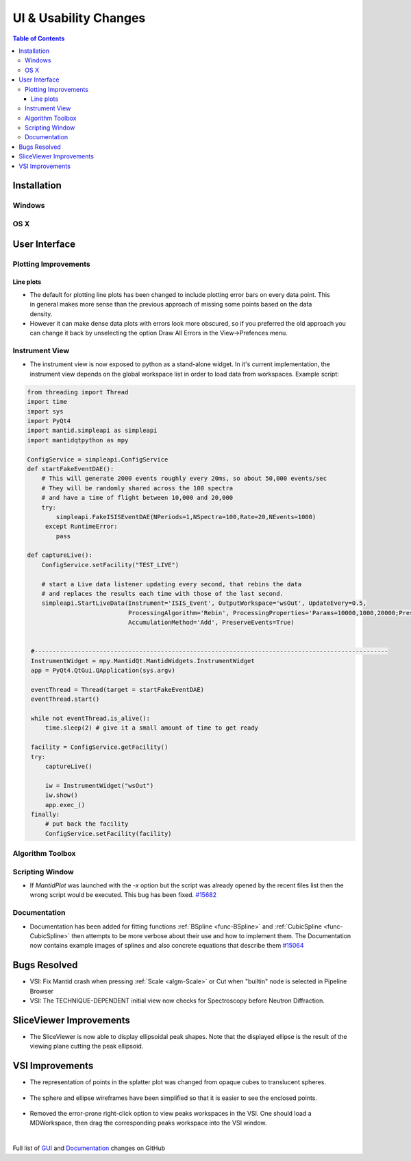 ======================
UI & Usability Changes
======================

.. contents:: Table of Contents
   :local:

Installation
------------

Windows
#######

OS X
####

User Interface
--------------

Plotting Improvements
#####################

Line plots
^^^^^^^^^^
.. figure::  ../../images/R37AllErrorBars.png
   :width: 500
   :align: right

- The default for plotting line plots has been changed to include plotting error bars on every data point.
  This in general makes more sense than the previous approach of missing some points based on the data density.
- However it can make dense data plots with errors look more obscured, so if you preferred the old approach you can change it back by unselecting the option Draw All Errors in the View->Prefences menu.

.. figure::  ../../images/R37PlotAllErrorsOption.png
   :align: center

Instrument View
###############

-  The instrument view is now exposed to python as a stand-alone widget.
   In it's current implementation, the instrument view depends on the
   global workspace list in order to load data from workspaces. Example script:

.. code-block:: python

   from threading import Thread
   import time
   import sys
   import PyQt4
   import mantid.simpleapi as simpleapi
   import mantidqtpython as mpy

   ConfigService = simpleapi.ConfigService
   def startFakeEventDAE():
       # This will generate 2000 events roughly every 20ms, so about 50,000 events/sec
       # They will be randomly shared across the 100 spectra
       # and have a time of flight between 10,000 and 20,000
       try:
           simpleapi.FakeISISEventDAE(NPeriods=1,NSpectra=100,Rate=20,NEvents=1000)
        except RuntimeError:
           pass

   def captureLive():
       ConfigService.setFacility("TEST_LIVE")

       # start a Live data listener updating every second, that rebins the data
       # and replaces the results each time with those of the last second.
       simpleapi.StartLiveData(Instrument='ISIS_Event', OutputWorkspace='wsOut', UpdateEvery=0.5,
                               ProcessingAlgorithm='Rebin', ProcessingProperties='Params=10000,1000,20000;PreserveEvents=1',
                               AccumulationMethod='Add', PreserveEvents=True)


    #--------------------------------------------------------------------------------------------------
    InstrumentWidget = mpy.MantidQt.MantidWidgets.InstrumentWidget
    app = PyQt4.QtGui.QApplication(sys.argv)

    eventThread = Thread(target = startFakeEventDAE)
    eventThread.start()

    while not eventThread.is_alive():
        time.sleep(2) # give it a small amount of time to get ready

    facility = ConfigService.getFacility()
    try:
        captureLive()

        iw = InstrumentWidget("wsOut")
        iw.show()
        app.exec_()
    finally:
        # put back the facility
        ConfigService.setFacility(facility)


Algorithm Toolbox
#################

Scripting Window
################

- If `MantidPlot` was launched with the `-x` option but the script was already opened by the recent files list then
  the wrong script would be executed. This bug has been fixed. `#15682 <https://github.com/mantidproject/mantid/issue/15682>`_

Documentation
#############

- Documentation has been added for fitting functions :ref:`BSpline <func-BSpline>` and
  :ref:`CubicSpline <func-CubicSpline>` then attempts to be more verbose about their use and how to
  implement them. The Documentation now contains example images of splines
  and also concrete equations that describe them
  `#15064 <https://github.com/mantidproject/mantid/pull/15064>`_

Bugs Resolved
-------------

-  VSI: Fix Mantid crash when pressing :ref:`Scale <algm-Scale>` or Cut when "builtin" node
   is selected in Pipeline Browser

-  VSI: The TECHNIQUE-DEPENDENT initial view now checks for Spectroscopy before Neutron Diffraction.

SliceViewer Improvements
------------------------

-  The SliceViewer is now able to display ellipsoidal peak shapes. Note
   that the displayed ellipse is the result of the viewing plane cutting
   the peak ellipsoid.

.. figure::  ../../images/Elliptical_peaks_slice_viewer.png
   :align: center

VSI Improvements
----------------

-  The representation of points in the splatter plot was changed from opaque cubes to translucent spheres.

.. figure::  ../../images/VSIPointGaussianRepresentation.png
   :align: center

- The sphere and ellipse wireframes have been simplified so that it is easier to see the enclosed points.

.. figure:: ../../images/VSIEllipses.png
    :align: center

- Removed the error-prone right-click option to view peaks workspaces in the VSI. One should load a MDWorkspace,
  then drag the corresponding peaks workspace into the VSI window.

|

Full list of
`GUI <http://github.com/mantidproject/mantid/pulls?q=is%3Apr+milestone%3A%22Release+3.7%22+is%3Amerged+label%3A%22Component%3A+GUI%22>`_
and
`Documentation <http://github.com/mantidproject/mantid/pulls?q=is%3Apr+milestone%3A%22Release+3.7%22+is%3Amerged+label%3A%22Component%3A+Documentation%22>`_
changes on GitHub
